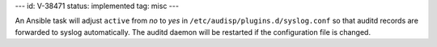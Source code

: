 ---
id: V-38471
status: implemented
tag: misc
---

An Ansible task will adjust ``active`` from `no` to `yes` in
``/etc/audisp/plugins.d/syslog.conf`` so that auditd records are forwarded to
syslog automatically. The auditd daemon will be restarted if the configuration
file is changed.
